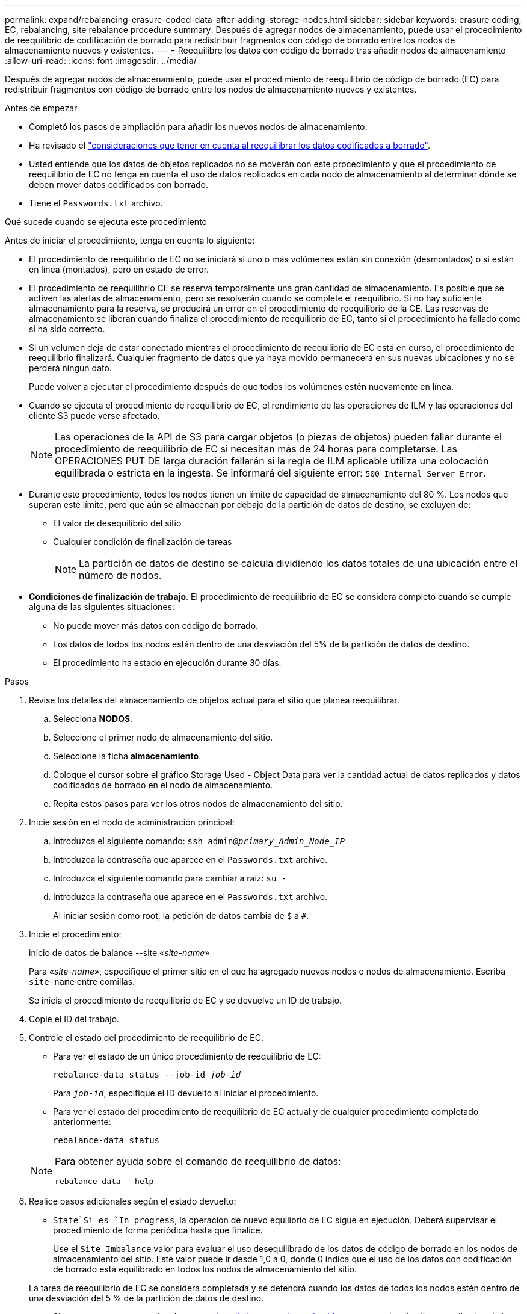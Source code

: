 ---
permalink: expand/rebalancing-erasure-coded-data-after-adding-storage-nodes.html 
sidebar: sidebar 
keywords: erasure coding, EC, rebalancing, site rebalance procedure 
summary: Después de agregar nodos de almacenamiento, puede usar el procedimiento de reequilibrio de codificación de borrado para redistribuir fragmentos con código de borrado entre los nodos de almacenamiento nuevos y existentes. 
---
= Reequilibre los datos con código de borrado tras añadir nodos de almacenamiento
:allow-uri-read: 
:icons: font
:imagesdir: ../media/


[role="lead"]
Después de agregar nodos de almacenamiento, puede usar el procedimiento de reequilibrio de código de borrado (EC) para redistribuir fragmentos con código de borrado entre los nodos de almacenamiento nuevos y existentes.

.Antes de empezar
* Completó los pasos de ampliación para añadir los nuevos nodos de almacenamiento.
* Ha revisado el link:considerations-for-rebalancing-erasure-coded-data.html["consideraciones que tener en cuenta al reequilibrar los datos codificados a borrado"].
* Usted entiende que los datos de objetos replicados no se moverán con este procedimiento y que el procedimiento de reequilibrio de EC no tenga en cuenta el uso de datos replicados en cada nodo de almacenamiento al determinar dónde se deben mover datos codificados con borrado.
* Tiene el `Passwords.txt` archivo.


.Qué sucede cuando se ejecuta este procedimiento
Antes de iniciar el procedimiento, tenga en cuenta lo siguiente:

* El procedimiento de reequilibrio de EC no se iniciará si uno o más volúmenes están sin conexión (desmontados) o si están en línea (montados), pero en estado de error.
* El procedimiento de reequilibrio CE se reserva temporalmente una gran cantidad de almacenamiento. Es posible que se activen las alertas de almacenamiento, pero se resolverán cuando se complete el reequilibrio. Si no hay suficiente almacenamiento para la reserva, se producirá un error en el procedimiento de reequilibrio de la CE. Las reservas de almacenamiento se liberan cuando finaliza el procedimiento de reequilibrio de EC, tanto si el procedimiento ha fallado como si ha sido correcto.
* Si un volumen deja de estar conectado mientras el procedimiento de reequilibrio de EC está en curso, el procedimiento de reequilibrio finalizará. Cualquier fragmento de datos que ya haya movido permanecerá en sus nuevas ubicaciones y no se perderá ningún dato.
+
Puede volver a ejecutar el procedimiento después de que todos los volúmenes estén nuevamente en línea.

* Cuando se ejecuta el procedimiento de reequilibrio de EC, el rendimiento de las operaciones de ILM y las operaciones del cliente S3 puede verse afectado.
+

NOTE: Las operaciones de la API de S3 para cargar objetos (o piezas de objetos) pueden fallar durante el procedimiento de reequilibrio de EC si necesitan más de 24 horas para completarse. Las OPERACIONES PUT DE larga duración fallarán si la regla de ILM aplicable utiliza una colocación equilibrada o estricta en la ingesta. Se informará del siguiente error: `500 Internal Server Error`.

* Durante este procedimiento, todos los nodos tienen un límite de capacidad de almacenamiento del 80 %. Los nodos que superan este límite, pero que aún se almacenan por debajo de la partición de datos de destino, se excluyen de:
+
** El valor de desequilibrio del sitio
** Cualquier condición de finalización de tareas
+

NOTE: La partición de datos de destino se calcula dividiendo los datos totales de una ubicación entre el número de nodos.



* *Condiciones de finalización de trabajo*. El procedimiento de reequilibrio de EC se considera completo cuando se cumple alguna de las siguientes situaciones:
+
** No puede mover más datos con código de borrado.
** Los datos de todos los nodos están dentro de una desviación del 5% de la partición de datos de destino.
** El procedimiento ha estado en ejecución durante 30 días.




.Pasos
. [[Review_Object_Storage]]Revise los detalles del almacenamiento de objetos actual para el sitio que planea reequilibrar.
+
.. Selecciona *NODOS*.
.. Seleccione el primer nodo de almacenamiento del sitio.
.. Seleccione la ficha *almacenamiento*.
.. Coloque el cursor sobre el gráfico Storage Used - Object Data para ver la cantidad actual de datos replicados y datos codificados de borrado en el nodo de almacenamiento.
.. Repita estos pasos para ver los otros nodos de almacenamiento del sitio.


. Inicie sesión en el nodo de administración principal:
+
.. Introduzca el siguiente comando: `ssh admin@_primary_Admin_Node_IP_`
.. Introduzca la contraseña que aparece en el `Passwords.txt` archivo.
.. Introduzca el siguiente comando para cambiar a raíz: `su -`
.. Introduzca la contraseña que aparece en el `Passwords.txt` archivo.
+
Al iniciar sesión como root, la petición de datos cambia de `$` a `#`.



. Inicie el procedimiento:
+
inicio de datos de balance --site «_site-name_»

+
Para «_site-name_», especifique el primer sitio en el que ha agregado nuevos nodos o nodos de almacenamiento. Escriba `site-name` entre comillas.

+
Se inicia el procedimiento de reequilibrio de EC y se devuelve un ID de trabajo.

. Copie el ID del trabajo.
. [[view-status]]Controle el estado del procedimiento de reequilibrio de EC.
+
** Para ver el estado de un único procedimiento de reequilibrio de EC:
+
`rebalance-data status --job-id _job-id_`

+
Para `_job-id_`, especifique el ID devuelto al iniciar el procedimiento.

** Para ver el estado del procedimiento de reequilibrio de EC actual y de cualquier procedimiento completado anteriormente:
+
`rebalance-data status`

+
[NOTE]
====
Para obtener ayuda sobre el comando de reequilibrio de datos:

`rebalance-data --help`

====


. Realice pasos adicionales según el estado devuelto:
+
**  `State`Si es `In progress`, la operación de nuevo equilibrio de EC sigue en ejecución. Deberá supervisar el procedimiento de forma periódica hasta que finalice.
+
Use el `Site Imbalance` valor para evaluar el uso desequilibrado de los datos de código de borrado en los nodos de almacenamiento del sitio. Este valor puede ir desde 1,0 a 0, donde 0 indica que el uso de los datos con codificación de borrado está equilibrado en todos los nodos de almacenamiento del sitio.

+
La tarea de reequilibrio de EC se considera completada y se detendrá cuando los datos de todos los nodos estén dentro de una desviación del 5 % de la partición de datos de destino.

** Si `State` es `Success`, opcionalmente <<review_object_storage,revisar el almacenamiento de objetos>> para ver los detalles actualizados de la dirección.
+
Los datos codificados con borrado ahora deberían tener más equilibrio entre los nodos de almacenamiento ubicados en las instalaciones.

**  `State`Si es `Failure`:
+
... Confirmar que todos los nodos de almacenamiento del sitio están conectados a la cuadrícula.
... Compruebe y resuelva las alertas que puedan afectar a estos nodos de almacenamiento.
... Reinicie el procedimiento de reequilibrio de EC:
+
`rebalance-data start –-job-id _job-id_`

... <<view-status,Ver el estado>> del nuevo procedimiento.  `State`Si continúa `Failure`, póngase en contacto con el soporte técnico.




. Si el procedimiento de reequilibrio de EC genera demasiada carga (por ejemplo, se ven afectadas las operaciones de ingesta), detenga el procedimiento.
+
`rebalance-data pause --job-id _job-id_`

. Si necesita finalizar el procedimiento de reequilibrio de EC (por ejemplo, para poder realizar una actualización del software StorageGRID), introduzca lo siguiente:
+
`rebalance-data terminate --job-id _job-id_`

+

NOTE: Cuando finaliza un procedimiento de reequilibrio de EC, todos los fragmentos de datos que ya se hayan movido permanecen en sus nuevas ubicaciones. Los datos no se mueven de nuevo a la ubicación original.

. Si utiliza la codificación de borrado en más de una instalación, ejecute este procedimiento para el resto de las ubicaciones afectadas.

